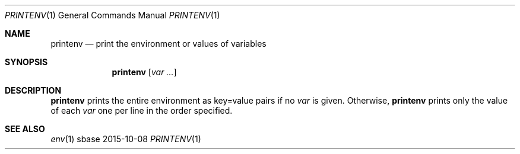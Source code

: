 .Dd 2015-10-08
.Dt PRINTENV 1
.Os sbase
.Sh NAME
.Nm printenv
.Nd print the environment or values of variables
.Sh SYNOPSIS
.Nm
.Op Ar var ...
.Sh DESCRIPTION
.Nm
prints the entire environment as key=value pairs if no
.Ar var
is given. Otherwise,
.Nm
prints only the value of each
.Ar var
one per line in the order specified.
.Sh SEE ALSO
.Xr env 1
